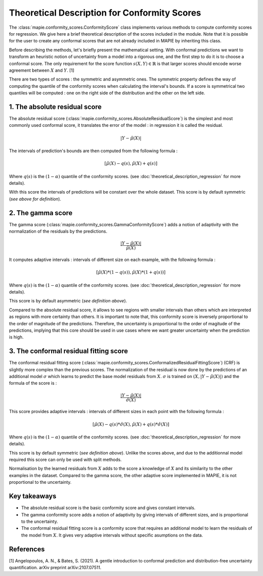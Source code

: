 .. title:: Theoretical Description : contents

.. _theoretical_description_conformity_scores:

=============================================
Theoretical Description for Conformity Scores
=============================================

The :class:`mapie.conformity_scores.ConformityScore` class implements various
methods to compute conformity scores for regression.
We give here a brief theoretical description of the scores included in the module.
Note that it is possible for the user to create any conformal scores that are not 
already included in MAPIE by inheriting this class.

Before describing the methods, let's briefly present the mathematical setting.
With conformal predictions we want to transform an heuristic notion of uncertainty
from a model into a rigorous one, and the first step to do it is to choose a conformal score.
The only requirement for the score function :math:`s(X, Y) \in \mathbb{R}` is
that larger scores should encode worse agreement between :math:`X` and :math:`Y`. [1]

There are two types of scores : the symmetric and asymmetric ones.
The symmetric property defines the way of computing the quantile of the conformity
scores when calculating the interval's bounds. If a score is symmetrical two
quantiles will be computed : one on the right side of the distribution
and the other on the left side.

1. The absolute residual score
==============================

The absolute residual score (:class:`mapie.conformity_scores.AbsoluteResidualScore`)
is the simplest and most commonly used conformal score, it translates the error
of the model : in regression it is called the residual.

.. math:: |Y-\hat{\mu}(X)|

The intervals of prediction's bounds are then computed from the following formula :

.. math:: [\hat{\mu}(X) - q(s), \hat{\mu}(X) + q(s)]

Where :math:`q(s)` is the :math:`(1-\alpha)` quantile of the conformity scores.
(see :doc:`theoretical_description_regression` for more details).

With this score the intervals of predictions will be constant over the whole dataset.
This score is by default symmetric (*see above for definition*).

2. The gamma score
==================

The gamma score (:class:`mapie.conformity_scores.GammaConformityScore`) adds a
notion of adaptivity with the normalization of the residuals by the predictions.

.. math:: \frac{|Y-\hat{\mu}(X)|}{\hat{\mu}(X)}

It computes adaptive intervals : intervals of different size on each example, with
the following formula  :

.. math:: [\hat{\mu}(X) * (1 - q(s)), \hat{\mu}(X) * (1 + q(s))]

Where :math:`q(s)` is the :math:`(1-\alpha)` quantile of the conformity scores.
(see :doc:`theoretical_description_regression` for more details).

This score is by default asymmetric (*see definition above*).

Compared to the absolute residual score, it allows to see regions with smaller intervals
than others which are interpreted as regions with more certainty than others.
It is important to note that, this conformity score is inversely proportional to the
order of magnitude of the predictions. Therefore, the uncertainty is proportional to
the order of magitude of the predictions, implying that this core should be used
in use cases where we want greater uncertainty when the prediction is high.

3. The conformal residual fitting score
=======================================

The conformal residual fitting score (:class:`mapie.conformity_scores.ConformalizedResidualFittingScore`)
(CRF) is slightly more complex than the previous scores.
The normalization of the residual is now done by the predictions of an additional model
:math:`\sigma` which learns to predict the base model residuals from :math:`X`.
:math:`\sigma` is trained on :math:`(X, |Y-\hat{\mu}(X)|)` and the formula of the score is :

.. math:: \frac{|Y-\hat{\mu}(X)|}{\hat{\sigma}(X)}

This score provides adaptive intervals : intervals of different sizes in each point
with the following formula :

.. math:: [\hat{\mu}(X) - q(s) * \hat{\sigma}(X), \hat{\mu}(X) + q(s) * \hat{\sigma}(X)]

Where :math:`q(s)` is the :math:`(1-\alpha)` quantile of the conformity scores.
(see :doc:`theoretical_description_regression` for more details).

This score is by default symmetric (*see definition above*). Unlike the scores above,
and due to the additionnal model required this score can only be used with split methods.

Normalisation by the learned residuals from :math:`X` adds to the score a knowledge of
:math:`X` and its similarity to the other examples in the dataset.
Compared to the gamma score, the other adaptive score implemented in MAPIE,
it is not proportional to the uncertainty.


Key takeaways
=============

- The absolute residual score is the basic conformity score and gives constant intervals.
- The gamma conformity score adds a notion of adaptivity by giving intervals of different sizes,
  and is proportional to the uncertainty.
- The conformal residual fitting score is a conformity score that requires an additional model
  to learn the residuals of the model from :math:`X`. It gives very adaptive intervals
  without specific asumptions on the data.

References
==========

[1] Angelopoulos, A. N., & Bates, S. (2021). A gentle introduction to conformal
prediction and distribution-free uncertainty quantification. arXiv preprint arXiv:2107.07511.